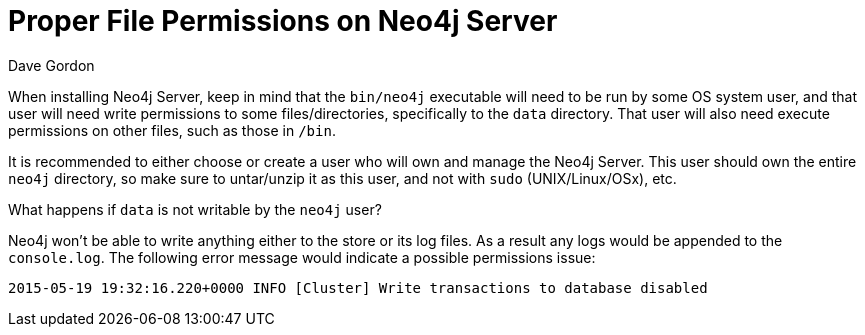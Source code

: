 = Proper File Permissions on Neo4j Server
:slug: proper-file-permissions-on-neo4j-server
:zendesk-id: 206292307
:author: Dave Gordon
:neo4j-versions: 2.x,3.1,3.2,3.3,3.4,3.5
:tags: file-system, permissions, operations, server, startup, unix, installation
:public:
:environment: unix
:category: installation

When installing Neo4j Server, keep in mind that the `bin/neo4j` executable will need to be run by some OS system user, and that user will need write permissions to some files/directories, specifically to the `data` directory.
That user will also need execute permissions on other files, such as those in `/bin`.

It is recommended to either choose or create a user who will own and manage the Neo4j Server.
This user should own the entire `neo4j` directory, so make sure to untar/unzip it as this user, and not with `sudo` (UNIX/Linux/OSx), etc.

What happens if `data` is not writable by the `neo4j` user?

Neo4j won't be able to write anything either to the store or its log files.
As a result any logs would be appended to the `console.log`.
The following error message would indicate a possible permissions issue:

----
2015-05-19 19:32:16.220+0000 INFO [Cluster] Write transactions to database disabled
----


